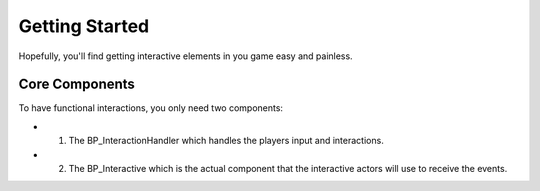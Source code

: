 Getting Started
===============

Hopefully, you'll find getting interactive elements in you game easy and painless.

---------------
Core Components
---------------

To have functional interactions, you only need two components:

* 1. The BP_InteractionHandler which handles the players input and interactions.
* 2. The BP_Interactive which is the actual component that the interactive actors will use to receive the events.
